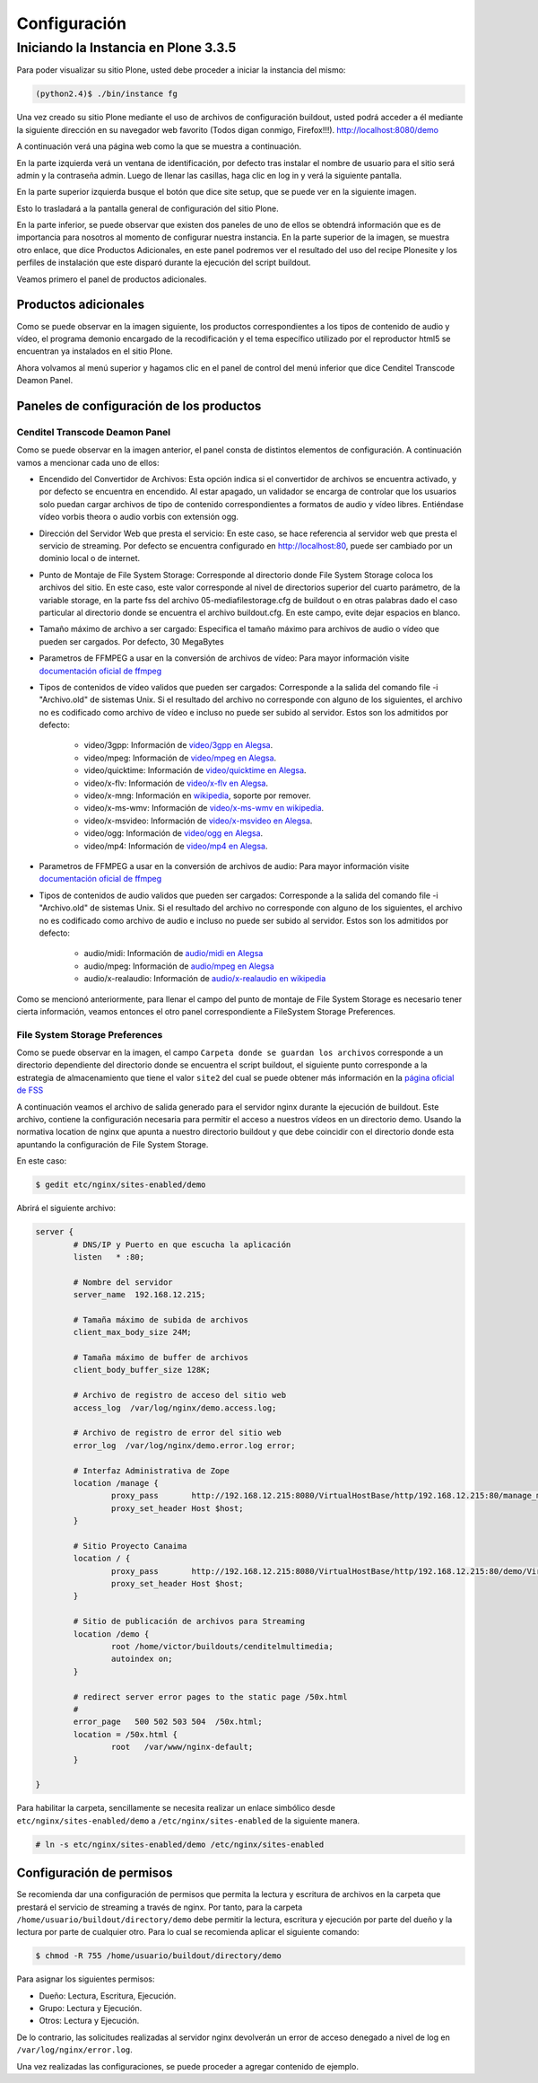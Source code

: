 .. highlight:: rest

.. _ManualdeConfiguracion:

=============
Configuración
=============

Iniciando la Instancia en Plone 3.3.5
=====================================

Para poder visualizar su sitio Plone, usted debe proceder a iniciar la instancia del mismo:

.. code-block:: console

    (python2.4)$ ./bin/instance fg

Una vez creado su sitio Plone mediante el uso de archivos de configuración buildout,
usted podrá acceder a él mediante la siguiente dirección en su navegador web favorito (Todos digan conmigo, Firefox!!!).
`http://localhost:8080/demo <http://localhost:8080/demo>`_

A continuación verá una página web como la que se muestra a continuación.

.. image:: ../_static/Plone_home.png

En la parte izquierda verá un ventana de identificación, por defecto tras instalar
el nombre de usuario para el sitio será admin y la contraseña admin. Luego de llenar las casillas, haga clic en log in y verá la siguiente pantalla.

.. image:: ../_static/plone_logged.png

En la parte superior izquierda busque el botón que dice site setup, que se puede ver en la siguiente imagen.


.. image:: ../_static/rightcorner.png

Esto lo trasladará a la pantalla general de configuración del sitio Plone.

.. image:: ../_static/panel.png

En la parte inferior, se puede observar que existen dos paneles de uno de ellos
se obtendrá información que es de importancia para nosotros al momento de configurar
nuestra instancia. En la parte superior de la imagen, se muestra otro enlace, que dice Productos Adicionales,
en este panel podremos ver el resultado del uso del recipe Plonesite y los perfiles de instalación que este disparó
durante la ejecución del script buildout.

Veamos primero el panel de productos adicionales.

Productos adicionales
---------------------

Como se puede observar en la imagen siguiente, los productos correspondientes a los tipos de contenido de audio y vídeo,
el programa demonio encargado de la recodificación y el tema específico utilizado por el reproductor html5 se encuentran ya instalados en el sitio Plone.

.. image:: ../_static/products.png

Ahora volvamos al menú superior y hagamos clic en el panel de control del menú inferior que dice Cenditel Transcode Deamon Panel.

.. image:: ../_static/panel.png

Paneles de configuración de los productos
-----------------------------------------

Cenditel Transcode Deamon Panel
^^^^^^^^^^^^^^^^^^^^^^^^^^^^^^^

.. image:: ../_static/cenditelpanel.png

Como se puede observar en la imagen anterior, el panel consta de distintos elementos de configuración. A continuación
vamos a mencionar cada uno de ellos:

* Encendido del Convertidor de Archivos: Esta opción indica si el convertidor de archivos se encuentra activado, y por defecto se encuentra en encendido. Al estar apagado, un validador se encarga de controlar que los usuarios solo puedan cargar archivos de tipo de contenido correspondientes a formatos de audio y vídeo libres. Entiéndase vídeo vorbis theora o audio vorbis con extensión ogg.
* Dirección del Servidor Web que presta el servicio: En este caso, se hace referencia al servidor web que presta el servicio de streaming. Por defecto se encuentra configurado en http://localhost:80, puede ser cambiado por un dominio local o de internet. 
* Punto de Montaje de File System Storage: Corresponde al directorio donde File System Storage coloca los archivos del sitio. En este caso, este valor corresponde al nivel de directorios superior del cuarto parámetro, de la variable storage, en la parte fss del archivo 05-mediafilestorage.cfg de buildout o en otras palabras dado el caso particular al directorio donde se encuentra el archivo buildout.cfg. En este campo, evite dejar espacios en blanco.
* Tamaño máximo de archivo a ser cargado: Especifica el tamaño máximo para archivos de audio o vídeo que pueden ser cargados. Por defecto, 30 MegaBytes
* Parametros de FFMPEG a usar en la conversión de archivos de vídeo: Para mayor información visite `documentación oficial de ffmpeg <http://www.ffmpeg.org/ffmpeg.html#SEC3>`_

* Tipos de contenidos de vídeo validos que pueden ser cargados: Corresponde a la salida del comando file -i "Archivo.old" de sistemas Unix. Si el resultado del archivo no corresponde con alguno de los siguientes, el archivo no es codificado como archivo de vídeo e incluso no puede ser subido al servidor. Estos son los admitidos por defecto:

    * video/3gpp: Información de `video/3gpp en Alegsa <http://www.alegsa.com.ar/Dic/3gp.php>`_.
    * video/mpeg: Información de `video/mpeg en Alegsa  <http://www.alegsa.com.ar/Dic/mpeg.php>`_.
    * video/quicktime: Información de `video/quicktime en Alegsa <http://www.alegsa.com.ar/Dic/quicktime.php>`_.
    * video/x-flv: Información de `video/x-flv en Alegsa <http://www.alegsa.com.ar/Dic/flv.php>`_.
    * video/x-mng: Información en `wikipedia <http://es.wikipedia.org/wiki/Multiple-image_Network_Graphics>`_, soporte por remover.
    * video/x-ms-wmv: Información de `video/x-ms-wmv en wikipedia <http://es.wikipedia.org/wiki/Windows_Media_Video>`_.
    * video/x-msvideo: Información de `video/x-msvideo en Alegsa <http://www.alegsa.com.ar/Dic/avi.php>`_.
    * video/ogg: Información de `video/ogg en Alegsa <http://www.alegsa.com.ar/Dic/ogg.php>`_.
    * video/mp4: Información de `video/mp4 en Alegsa <http://www.alegsa.com.ar/Dic/mp4.php>`_.

* Parametros de FFMPEG a usar en la conversión de archivos de audio: Para mayor información visite `documentación oficial de ffmpeg <http://www.ffmpeg.org/ffmpeg.html#SEC3>`_
* Tipos de contenidos de audio validos que pueden ser cargados: Corresponde a la salida del comando file -i "Archivo.old" de sistemas Unix. Si el resultado del archivo no corresponde con alguno de los siguientes, el archivo no es codificado como archivo de audio e incluso no puede ser subido al servidor. Estos son los admitidos por defecto:

    * audio/midi: Información de `audio/midi en Alegsa <http://www.alegsa.com.ar/Notas/58.php>`_
    * audio/mpeg: Información de `audio/mpeg en Alegsa <http://www.alegsa.com.ar/Dic/mp3.php>`_
    * audio/x-realaudio: Información de `audio/x-realaudio en wikipedia <http://en.wikipedia.org/wiki/RealAudio>`_

Como se mencionó anteriormente, para llenar el campo del punto de montaje de File System Storage es necesario tener cierta información,
veamos entonces el otro panel correspondiente a FileSystem Storage Preferences.

File System Storage Preferences
^^^^^^^^^^^^^^^^^^^^^^^^^^^^^^^

.. image:: ../_static/FSSpanel.png

Como se puede observar en la imagen, el campo ``Carpeta donde se guardan los archivos`` corresponde a un directorio dependiente del directorio donde
se encuentra el script buildout, el siguiente punto corresponde a la estrategia de almacenamiento que tiene el valor ``site2`` del cual se puede obtener más
información en la `página oficial de FSS <http://ingeniweb.sourceforge.net/Products/FileSystemStorage/>`_

A continuación veamos el archivo de salida generado para el servidor nginx durante la ejecución de buildout.
Este archivo, contiene la configuración necesaria para permitir el acceso a nuestros vídeos en un directorio demo.
Usando la normativa location de nginx que apunta a nuestro directorio buildout y que debe coincidir con el directorio donde esta
apuntando la configuración de File System Storage. 

En este caso:

.. code-block:: console

    $ gedit etc/nginx/sites-enabled/demo

Abrirá el siguiente archivo:

.. code-block:: console

    server {
            # DNS/IP y Puerto en que escucha la aplicación
            listen   * :80;

            # Nombre del servidor
            server_name  192.168.12.215;

            # Tamaña máximo de subida de archivos
            client_max_body_size 24M;

            # Tamaña máximo de buffer de archivos
            client_body_buffer_size 128K;
    
            # Archivo de registro de acceso del sitio web
            access_log  /var/log/nginx/demo.access.log;
    
            # Archivo de registro de error del sitio web
            error_log  /var/log/nginx/demo.error.log error;
    
            # Interfaz Administrativa de Zope
            location /manage {
                    proxy_pass       http://192.168.12.215:8080/VirtualHostBase/http/192.168.12.215:80/manage_main/VirtualHostRoot/;
                    proxy_set_header Host $host;
            }
    
            # Sitio Proyecto Canaima 
            location / {
                    proxy_pass       http://192.168.12.215:8080/VirtualHostBase/http/192.168.12.215:80/demo/VirtualHostRoot/;
                    proxy_set_header Host $host;
            }
    
            # Sitio de publicación de archivos para Streaming
            location /demo {
                    root /home/victor/buildouts/cenditelmultimedia;
                    autoindex on;
            }
    
            # redirect server error pages to the static page /50x.html
            #
            error_page   500 502 503 504  /50x.html;
            location = /50x.html {
                    root   /var/www/nginx-default;
            }
    
    }

Para habilitar la carpeta, sencillamente se necesita realizar un enlace simbólico desde ``etc/nginx/sites-enabled/demo``
a ``/etc/nginx/sites-enabled`` de la siguiente manera.

.. code-block:: console

     # ln -s etc/nginx/sites-enabled/demo /etc/nginx/sites-enabled

Configuración de permisos
-------------------------

Se recomienda dar una configuración de permisos que permita la lectura y escritura
de archivos en la carpeta que prestará el servicio de streaming a través de nginx.
Por tanto, para la carpeta ``/home/usuario/buildout/directory/demo`` debe permitir
la lectura, escritura y ejecución por parte del dueño y la lectura por parte de cualquier otro. Para lo cual se recomienda aplicar
el siguiente comando:

.. code-block:: console

     $ chmod -R 755 /home/usuario/buildout/directory/demo

Para asignar los siguientes permisos:

* Dueño: Lectura, Escritura, Ejecución.
* Grupo: Lectura y Ejecución.
* Otros: Lectura y Ejecución.

De lo contrario, las solicitudes realizadas al servidor nginx devolverán un error
de acceso denegado a nivel de log en ``/var/log/nginx/error.log``.

Una vez realizadas las configuraciones, se puede proceder a agregar contenido de ejemplo.
